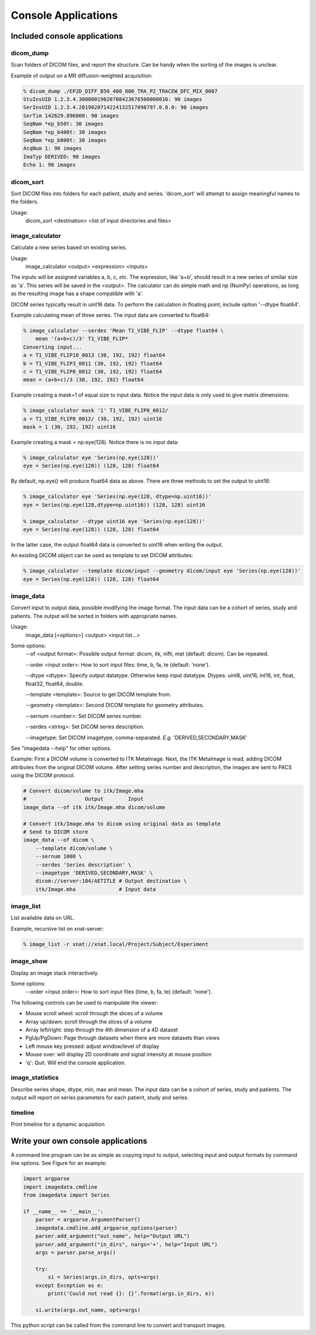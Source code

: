 .. _CommandLine:

*****************************
Console Applications
*****************************

Included console applications
===============================

dicom_dump
--------------

Scan folders of DICOM files, and report the structure.
Can be handy when the sorting of the images is unclear.

Example of output on a MR diffusion-weighted acquisition:

.. code-block::

    % dicom_dump ./EP2D_DIFF_B50_400_800_TRA_P2_TRACEW_DFC_MIX_0007
    StuInsUID 1.2.3.4.30000019020708423676500000016: 90 images
    SerInsUID 1.2.3.4.2019020714224132517098797.0.0.0: 90 images
    SerTim 142629.896000: 90 images
    SeqNam *ep_b50t: 30 images
    SeqNam *ep_b400t: 30 images
    SeqNam *ep_b800t: 30 images
    AcqNum 1: 90 images
    ImaTyp DERIVED: 90 images
    Echo 1: 90 images

dicom_sort
--------------

Sort DICOM files into folders for each patient, study and series.
'dicom_sort' will attempt to assign meaningful names to the folders.

Usage:
    dicom_sort <destination> <list of input directories and files>

image_calculator
---------------------
Calculate a new series based on existing series.

Usage:
    image_calculator <output> <expression> <inputs>

The inputs will be assigned variables a, b, c, *etc.*
The expression, like 'a+b', should result in a new series of similar
size as 'a'.
This series will be saved in the <output>.
The calculator can do simple math and np (NumPy) operations, as long
as the resulting image has a shape compatible with 'a'.

DICOM series typically result in uint16 data. To perform the calculation in
floating point, include option '\-\-dtype float64'.

Example calculating mean of three series. The input data are converted to float64:

.. code-block::

    % image_calculator --serdes 'Mean T1_VIBE_FLIP' --dtype float64 \
        mean '(a+b+c)/3' T1_VIBE_FLIP*
    Converting input...
    a = T1_VIBE_FLIP18_0013 (30, 192, 192) float64
    b = T1_VIBE_FLIP3_0011 (30, 192, 192) float64
    c = T1_VIBE_FLIP8_0012 (30, 192, 192) float64
    mean = (a+b+c)/3 (30, 192, 192) float64

Example creating a mask=1 of equal size to input data. Notice the
input data is only used to give matrix dimensions:

.. code-block::

    % image_calculator mask '1' T1_VIBE_FLIP8_0012/
    a = T1_VIBE_FLIP8_0012/ (30, 192, 192) uint16
    mask = 1 (30, 192, 192) uint16

Example creating a mask = np.eye(128). Notice there is no input data:

.. code-block::

    % image_calculator eye 'Series(np.eye(128))'
    eye = Series(np.eye(128)) (128, 128) float64

By default, np.eye() will produce float64 data as above. There are three methods to set the output to uint16:

.. code-block::

    % image_calculator eye 'Series(np.eye(128, dtype=np.uint16))'
    eye = Series(np.eye(128,dtype=np.uint16)) (128, 128) uint16

    % image_calculator --dtype uint16 eye 'Series(np.eye(128))'
    eye = Series(np.eye(128)) (128, 128) float64

In the latter case, the output float64 data is converted to uint16 when writing the output.

An existing DICOM object can be used as template to set DICOM attributes:

.. code-block::

    % image_calculator --template dicom/input --geometry dicom/input eye 'Series(np.eye(128))'
    eye = Series(np.eye(128)) (128, 128) float64

image_data
-----------------

Convert input to output data, possible modifying the image format. The input data can be a cohort of series,
study and patients. The output will be sorted in folders with appropriate names.

Usage:
    image_data [<options>] <output> <input list...>

Some options:
    \-\-of <output format>: Possible output format: dicom, itk, nifti, mat (default: dicom). Can be repeated.

    \-\-order <input order>: How to sort input files: time, b, fa, te (default: 'none').

    \-\-dtype <dtype>: Specify output datatype. Otherwise keep input datatype. Dtypes: uint8, uint16, int16, int, float, float32, float64, double.

    \-\-template <template>: Source to get DICOM template from.

    \-\-geometry <template>: Second DICOM template for geometry attributes.

    \-\-sernum <number>: Set DICOM series number.

    \-\-serdes <string>: Set DICOM series description.

    \-\-imagetype: Set DICOM imagetype, comma-separated. *E.g.* 'DERIVED,SECONDARY,MASK'

See "imagedata \-\-help" for other options.

Example:
First a DICOM volume is converted to ITK MetaImage.
Next, the ITK MetaImage is read, adding DICOM attributes from the original
DICOM volume.
After setting series number and description, the images are sent to PACS
using the DICOM protocol.

.. code-block:: bash

   # Convert dicom/volume to itk/Image.mha
   #                   Output        Input
   image_data --of itk itk/Image.mha dicom/volume

   # Convert itk/Image.mha to dicom using original data as template
   # Send to DICOM store
   image_data --of dicom \
       --template dicom/volume \
       --sernum 1000 \
       --serdes 'Series description' \
       --imagetype 'DERIVED,SECONDARY,MASK' \
       dicom://server:104/AETITLE # Output destination \
       itk/Image.mha              # Input data

image_list
-----------------

List available data on URL.

Example, recursive list on xnat-server:

.. code-block::

    % image_list -r xnat://xnat.local/Project/Subject/Experiment

image_show
-----------------

Display an image stack interactively.

Some options:
    \-\-order <input order>: How to sort input files (time, b, fa, te) (default: 'none').

The following controls can be used to manipulate the viewer:

* Mouse scroll wheel: scroll through the slices of a volume
* Array up/down: scroll through the slices of a volume
* Array left/right: step through the 4th dimension of a 4D dataset
* PgUp/PgDown: Page through datasets when there are more datasets than views
* Left mouse key pressed: adjust window/level of display
* Mouse over: will display 2D coordinate and signal intensity at mouse position
* 'q': Quit. Will end the console application.

image_statistics
---------------------

Describe series shape, dtype, min, max and mean.
The input data can be a cohort of series, study and patients.
The output will report on series parameters for each patient, study and series.

timeline
-------------

Print timeline for a dynamic acquisition

Write your own console applications
===================================

A command line program can be as simple as copying input to output,
selecting input and output formats by command line options.
See Figure for an example:

.. code-block:: python

   import argparse
   import imagedata.cmdline
   from imagedata import Series

   if __name__ == '__main__':
       parser = argparse.ArgumentParser()
       imagedata.cmdline.add_argparse_options(parser)
       parser.add_argument("out_name", help="Output URL")
       parser.add_argument("in_dirs", nargs='+', help="Input URL")
       args = parser.parse_args()

       try:
           si = Series(args.in_dirs, opts=args)
       except Exception as e:
           print('Could not read {}: {}’.format(args.in_dirs, e))

       si.write(args.out_name, opts=args)

This python script can be called from the command line to convert and
transport images.
